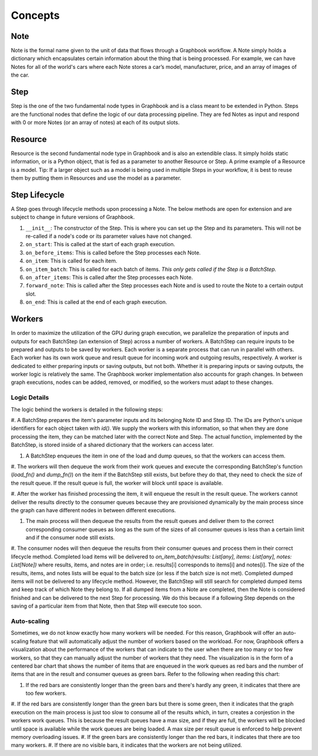 Concepts
########

Note
*****

Note is the formal name given to the unit of data that flows through a Graphbook workflow. A Note simply holds a dictionary which encapsulates certain information about the thing that is being processed. For example, we can have Notes for all of the world's cars where each Note stores a car’s model, manufacturer, price, and an array of images of the car. 

Step
*****

Step is the one of the two fundamental node types in Graphbook and is a class meant to be extended in Python. Steps are the functional nodes that define the logic of our data processing pipeline. They are fed Notes as input and respond with 0 or more Notes (or an array of notes) at each of its output slots.

Resource
********

Resource is the second fundamental node type in Graphbook and is also an extendible class. It simply holds static information, or is a Python object, that is fed as a parameter to another Resource or Step. A prime example of a Resource is a model. Tip: If a larger object such as a model is being used in multiple Steps in your workflow, it is best to reuse them by putting them in Resources and use the model as a parameter.

Step Lifecycle
**************

A Step goes through lifecycle methods upon processing a Note. The below methods are open for extension and are subject to change in future versions of Graphbook.

#. ``__init__``: The constructor of the Step. This is where you can set up the Step and its parameters. This will not be re-called if a node's code or its parameter values have not changed.
#. ``on_start``: This is called at the start of each graph execution.
#. ``on_before_items``: This is called before the Step processes each Note.
#. ``on_item``: This is called for each item.
#. ``on_item_batch``: This is called for each batch of items. *This only gets called if the Step is a BatchStep.*
#. ``on_after_items``: This is called after the Step processes each Note.
#. ``forward_note``: This is called after the Step processes each Note and is used to route the Note to a certain output slot.
#. ``on_end``: This is called at the end of each graph execution.

Workers
********

In order to maximize the utilization of the GPU during graph execution, we parallelize the preparation of inputs and outputs
for each BatchStep (an extension of Step) across a number of workers.
A BatchStep can require inputs to be prepared and outputs to be saved by workers.
Each worker is a separate process that can run in parallel with others.
Each worker has its own work queue and result queue for incoming work and outgoing results, respectively.
A worker is dedicated to either preparing inputs or saving outputs, but not both. Whether it is preparing inputs or saving outputs, the worker logic
is relatively the same.
The Graphbook worker implementation also accounts for graph changes.
In between graph executions, nodes can be added, removed, or modified, so the workers must adapt to these changes.

Logic Details
=============

.. image:: _static/concepts/graphbookworkersgraph.svg
    :alt: Example Graph
    :align: center

The logic behind the workers is detailed in the following steps:

#. A BatchStep prepares the item's parameter inputs and its belonging Note ID and Step ID. The IDs are Python's unique identifiers for each object taken with `id()`.
We supply the workers with this information, so that when they are done processing the item, they can be matched later with the correct Note and Step.
The actual function, implemented by the BatchStep, is stored inside of a shared dictionary that the workers can access later.

#. A BatchStep enqueues the item in one of the load and dump queues, so that the workers can access them.

#. The workers will then dequeue the work from their work queues and execute the corresponding BatchStep's function (`load_fn()` and `dump_fn()`) on the item if the BatchStep still exists, but before they do that, they need to check the size of the result queue.
If the result queue is full, the worker will block until space is available.

#. After the worker has finished processing the item, it will enqueue the result in the result queue. The workers cannot deliver the results directly to the consumer queues because they are provisioned
dynamically by the main process since the graph can have different nodes in between different executions.

#. The main process will then dequeue the results from the result queues and deliver them to the correct corresponding consumer queues as long as the sum of the sizes of all consumer queues is less than a certain limit and if the consumer node still exists.

#. The consumer nodes will then dequeue the results from their consumer queues and process them in their correct lifecycle method.
Completed load items will be delivered to `on_item_batch(results: List[any], items: List[any], notes: List[Note])` where results, items, and notes are in order; i.e. results[i] corresponds to items[i] and notes[i].
The size of the results, items, and notes lists will be equal to the batch size (or less if the batch size is not met).
Completed dumped items will not be delivered to any lifecycle method.
However, the BatchStep will still search for completed dumped items and keep track of which Note they belong to.
If all dumped items from a Note are completed, then the Note is considered finished and can be delivered to the next Step for processing.
We do this because if a following Step depends on the saving of a particular item from that Note, then that Step will execute too soon.

.. image:: _static/concepts/graphbookworkers.svg
    :alt: Graphbook Worker Concepts Illustration
    :align: center


Auto-scaling
============

Sometimes, we do not know exactly how many workers will be needed. For this reason, Graphbook will offer an auto-scaling feature that will automatically adjust the number of workers based on the workload. 
For now, Graphbook offers a visualization about the performance of the workers that can indicate to the user when there are too many or too few workers, so that they can manually adjust the number of workers that they need.
The visualization is in the form of a centered bar chart that shows the number of items that are enqueued in the work queues as red bars and the number of items that are in the result and consumer queues as green bars. Refer to the following when reading this chart:

#. If the red bars are consistently longer than the green bars and there's hardly any green, it indicates that there are too few workers.
#. If the red bars are consistently longer than the green bars but there is some green, then it indicates that the graph execution on the main process is just too slow to consume all of the results which, in turn, creates a conjestion in the workers work queues.
This is because the result queues have a max size, and if they are full, the workers will be blocked until space is available while the work queues are being loaded. A max size per result queue is enforced to help prevent memory overloading issues.
#. If the green bars are consistently longer than the red bars, it indicates that there are too many workers.
#. If there are no visible bars, it indicates that the workers are not being utilized.
